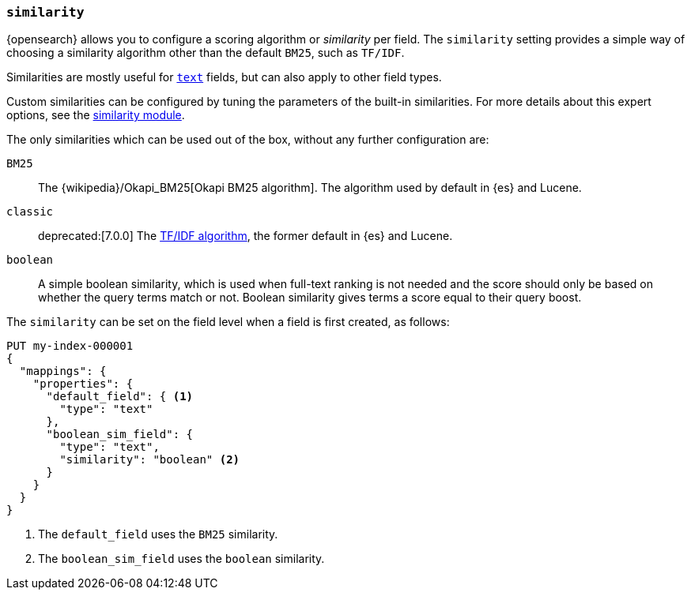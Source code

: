 [[similarity]]
=== `similarity`

{opensearch} allows you to configure a scoring algorithm or _similarity_ per
field. The `similarity` setting provides a simple way of choosing a similarity
algorithm other than the default `BM25`, such as `TF/IDF`.

Similarities are mostly useful for <<text,`text`>> fields, but can also apply
to other field types.

Custom similarities can be configured by tuning the parameters of the built-in
similarities. For more details about this expert options, see the
<<index-modules-similarity,similarity module>>.

The only similarities which can be used out of the box, without any further
configuration are:

`BM25`::
The {wikipedia}/Okapi_BM25[Okapi BM25 algorithm]. The
algorithm used by default in {es} and Lucene.

`classic`::
deprecated:[7.0.0]
The https://en.wikipedia.org/wiki/Tf%E2%80%93idf[TF/IDF algorithm], the former
default in {es} and Lucene.

`boolean`::
        A simple boolean similarity, which is used when full-text ranking is not needed
        and the score should only be based on whether the query terms match or not.
        Boolean similarity gives terms a score equal to their query boost.


The `similarity` can be set on the field level when a field is first created,
as follows:

[source,console]
--------------------------------------------------
PUT my-index-000001
{
  "mappings": {
    "properties": {
      "default_field": { <1>
        "type": "text"
      },
      "boolean_sim_field": {
        "type": "text",
        "similarity": "boolean" <2>
      }
    }
  }
}
--------------------------------------------------

<1> The `default_field` uses the `BM25` similarity.
<2> The `boolean_sim_field` uses the `boolean` similarity.
